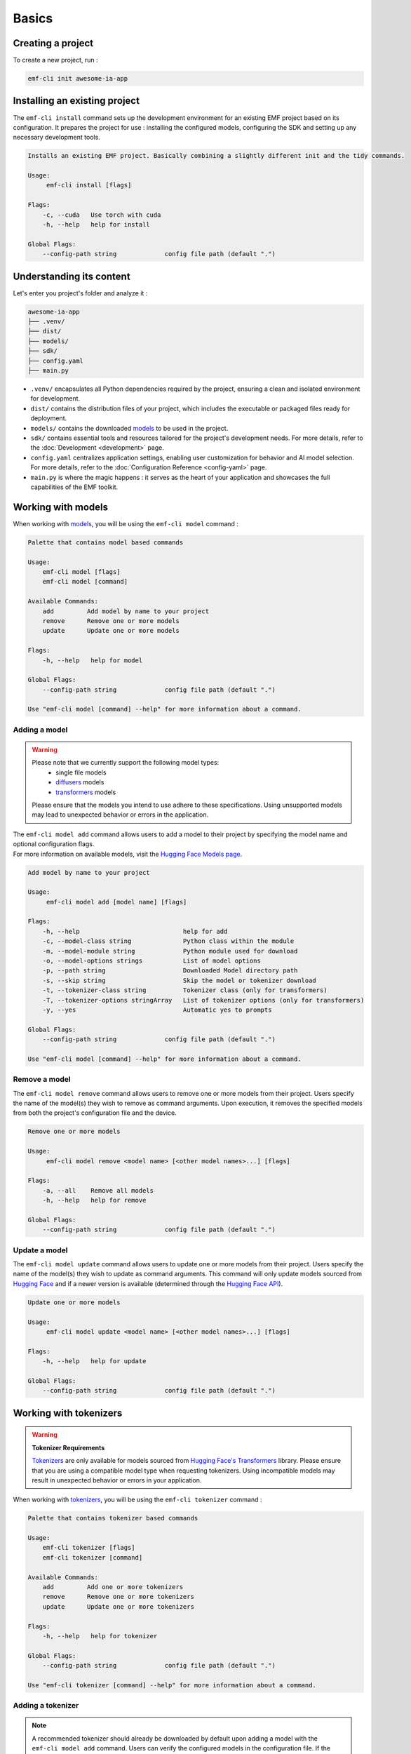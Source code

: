 ============================================================
Basics
============================================================

Creating a project
----------------------------------

To create a new project, run :

.. code-block:: shell

   emf-cli init awesome-ia-app

Installing an existing project
--------------------------------------

The ``emf-cli install`` command sets up the development environment for an existing EMF project based on its configuration. It prepares the project for use : installing the configured models, configuring the SDK and setting up any necessary development tools.

.. code-block:: html

    Installs an existing EMF project. Basically combining a slightly different init and the tidy commands.

    Usage:
         emf-cli install [flags]

    Flags:
        -c, --cuda   Use torch with cuda
        -h, --help   help for install

    Global Flags:
        --config-path string             config file path (default ".")

Understanding its content
--------------------------------------

Let's enter you project's folder and analyze it :

.. code-block:: shell

    awesome-ia-app
    ├── .venv/
    ├── dist/
    ├── models/
    ├── sdk/
    ├── config.yaml
    ├── main.py

* ``.venv/`` encapsulates all Python dependencies required by the project, ensuring a clean and isolated environment for development.
* ``dist/`` contains the distribution files of your project, which includes the executable or packaged files ready for deployment.
* ``models/`` contains the downloaded `models <https://huggingface.co/models>`_ to be used in the project.
* ``sdk/`` contains essential tools and resources tailored for the project's development needs. For more details, refer to the :doc:`Development <development>` page.
* ``config.yaml`` centralizes application settings, enabling user customization for behavior and AI model selection. For more details, refer to the :doc:`Configuration Reference <config-yaml>` page.
* ``main.py`` is where the magic happens : it serves as the heart of your application and showcases the full capabilities of the EMF toolkit.

Working with models
----------------------------------

When working with `models <https://huggingface.co/models>`_, you will be using the ``emf-cli model`` command :

.. code-block:: html

    Palette that contains model based commands

    Usage:
        emf-cli model [flags]
        emf-cli model [command]

    Available Commands:
        add         Add model by name to your project
        remove      Remove one or more models
        update      Update one or more models

    Flags:
        -h, --help   help for model

    Global Flags:
        --config-path string             config file path (default ".")

    Use "emf-cli model [command] --help" for more information about a command.

Adding a model
^^^^^^^^^^^^^^^^^^^^^^^^^^^^^

.. WARNING::

    Please note that we currently support the following model types:
        - single file models
        - `diffusers <https://huggingface.co/diffusers>`_ models
        - `transformers <https://huggingface.co/docs/transformers/index>`_ models

    Please ensure that the models you intend to use adhere to these specifications. Using unsupported models may lead to unexpected behavior or errors in the application.

| The ``emf-cli model add`` command allows users to add a model to their project by specifying the model name and optional configuration flags.
| For more information on available models, visit the `Hugging Face Models page <https://huggingface.co/models>`_.

.. code-block:: html

    Add model by name to your project

    Usage:
         emf-cli model add [model name] [flags]

    Flags:
        -h, --help                            help for add
        -c, --model-class string              Python class within the module
        -m, --model-module string             Python module used for download
        -o, --model-options strings           List of model options
        -p, --path string                     Downloaded Model directory path
        -s, --skip string                     Skip the model or tokenizer download
        -t, --tokenizer-class string          Tokenizer class (only for transformers)
        -T, --tokenizer-options stringArray   List of tokenizer options (only for transformers)
        -y, --yes                             Automatic yes to prompts

    Global Flags:
        --config-path string             config file path (default ".")

    Use "emf-cli model [command] --help" for more information about a command.

Remove a model
^^^^^^^^^^^^^^^^^^^^^^^^^^^^^

The ``emf-cli model remove`` command allows users to remove one or more models from their project. Users specify the name of the model(s) they wish to remove as command arguments. Upon execution, it removes the specified models from both the project's configuration file and the device.

.. code-block:: html

    Remove one or more models

    Usage:
         emf-cli model remove <model name> [<other model names>...] [flags]

    Flags:
        -a, --all    Remove all models
        -h, --help   help for remove

    Global Flags:
        --config-path string             config file path (default ".")

Update a model
^^^^^^^^^^^^^^^^^^^^^^^^^^^^^

The ``emf-cli model update`` command allows users to update one or more models from their project. Users specify the name of the model(s) they wish to update as command arguments. This command will only update models sourced from `Hugging Face <https://huggingface.co/>`_ and if a newer version is available (determined through the `Hugging Face API <https://huggingface.co/docs/hub/api>`_).

.. code-block:: html

    Update one or more models

    Usage:
         emf-cli model update <model name> [<other model names>...] [flags]

    Flags:
        -h, --help   help for update

    Global Flags:
        --config-path string             config file path (default ".")

Working with tokenizers
----------------------------------

.. WARNING::

    **Tokenizer Requirements**

    `Tokenizers <https://huggingface.co/docs/transformers/main_classes/tokenizer>`_ are only available for models sourced from `Hugging Face's Transformers <https://huggingface.co/docs/transformers/index>`_ library. Please ensure that you are using a compatible model type when requesting tokenizers. Using incompatible models may result in unexpected behavior or errors in your application.

When working with `tokenizers <https://huggingface.co/docs/transformers/main_classes/tokenizer>`_, you will be using the ``emf-cli tokenizer`` command :

.. code-block:: html

    Palette that contains tokenizer based commands

    Usage:
        emf-cli tokenizer [flags]
        emf-cli tokenizer [command]

    Available Commands:
        add         Add one or more tokenizers
        remove      Remove one or more tokenizers
        update      Update one or more tokenizers

    Flags:
        -h, --help   help for tokenizer

    Global Flags:
        --config-path string             config file path (default ".")

    Use "emf-cli tokenizer [command] --help" for more information about a command.

Adding a tokenizer
^^^^^^^^^^^^^^^^^^^^^^^^^^^^^

.. note::

    A recommended tokenizer should already be downloaded by default upon adding a model with the ``emf-cli model add`` command. Users can verify the configured models in the configuration file. If the downloaded tokenizer does not meet the user's preferences, they are welcome to add one of their choice.

.. code-block:: html

    Add one or more tokenizer

    Usage:
         emf-cli tokenizer add <model name> <tokenizer name> [<other tokenizer names>...] [flags]

    Flags:
        -h, --help   help for add

    Global Flags:
        --config-path string             config file path (default ".")

Remove a tokenizer
^^^^^^^^^^^^^^^^^^^^^^^^^^^^^

The ``emf-cli tokenizer remove`` command allows users to remove one or more `tokenizers <https://huggingface.co/docs/transformers/main_classes/tokenizer>`_ from their project. Users specify the name of the model associated with the tokenizer and the tokenizer name(s) they wish to remove as command arguments.

.. code-block:: html

    Remove one or more tokenizer

    Usage:
         emf-cli tokenizer remove <model name> <tokenizer name> [<other tokenizer names>...] [flags]

    Flags:
        -h, --help   help for remove

    Global Flags:
        --config-path string             config file path (default ".")

Update a tokenizer
^^^^^^^^^^^^^^^^^^^^^^^^^^^^^

.. warning::

    It currently cannot be determined if a tokenizer can be updated. Therefore, we created this command to allow you to redownload a tokenizer if you have learned that a new version is available.

The ``emf-cli tokenizer update`` command allows users to update one or more `tokenizers <https://huggingface.co/docs/transformers/main_classes/tokenizer>`_ from their project. Users specify the name of the model associated with the tokenizer and the tokenizer name(s) they wish to update as command arguments.

.. code-block:: html

    Update one or more tokenizer

    Usage:
         emf-cli tokenizer update <model name> <tokenizer name> [<other tokenizer names>...] [flags]

    Flags:
        -h, --help   help for update

    Global Flags:
        --config-path string             config file path (default ".")

Manipulating options
----------------------------------

When specifying options with ``--model-options`` or ``--tokenizer-options``, things might be a bit tricky so let's go through the different formats and examples to ensure clarity and accuracy.

Default
^^^^^^^^^^^^^^^^^^^^^^^^^^^^^

When working with default values, you just have to use the following format :

.. code-block:: html

    --model-options key=module.value
    --model-options key=True
    --model-options key=123456789

Multiple options
^^^^^^^^^^^^^^^^^^^^^^^^^^^^^

You could simply specify the flag as many times as needed :

.. code-block:: html

    --model-options key1=value1 --model-options key2=value2 --model-options key3=value3

Or you could put them side by side and encapsulate them into double quotes :

.. code-block:: html

    --model-options "key1=value1 key2=value2 key3=value3"

Strings
^^^^^^^^^^^^^^^^^^^^^^^^^^^^^

In shell scripting or command-line interfaces, quoting strings is crucial to prevent interpretation or expansion by the shell. Without quoting, certain characters or sequences might be treated specially, leading to unintended behavior :

.. code-block:: html

    --model-options "key='value'"
    --model-options key="'value'"

Now here is how it looks like when combining with multiple options :

.. code-block:: html

    --model-options "key1='value1' key2='value2' key3='value3'"
    --model-options key="'value'"

Project synchronization (tidy)
----------------------------------

.. warning::

    Please be aware that it is currently not possible to retrieve the version or the options used while handling downloaded but not configured models.

The ``emf-cli tidy`` command synchronizes the project's configuration file with the downloaded models. It ensures consistency between the configured models in the project's configuration file and the actual downloaded models on the device.

Upon execution, the command performs the following tasks:

- Removes any configured models that are not downloaded, ensuring that the configuration file accurately reflects the current state of downloaded models.
- Offers options to either download or remove any downloaded models that are not configured in the configuration file, providing users with the flexibility to manage downloaded models as needed.

This command aids in maintaining an organized and up-to-date model repository, facilitating efficient management of models within the project.

.. code-block:: html

    Synchronizes the configuration file with the downloaded models

    Usage:
         emf-cli tidy [flags]

    Flags:
        -h, --help   help for tidy

    Global Flags:
        --config-path string             config file path (default ".")

Building a project
----------------------------------

The ``emf-cli build`` command facilitates the process of building the project. It compiles the project's source code and dependencies into an executable format suitable for deployment or distribution.

Upon execution, the command offers various options to customize the build process:
    - ``-c, --compress``: Compresses the output file(s) into a tarball file for easy distribution.
    - ``-m, --include-models``: Includes models in the build compressed file, allowing for bundled distribution of models with the project.
    - ``-n, --name string``: Allows users to specify a custom name for the executable.
    - ``-f, --one-file``: Builds the project in one file, consolidating all dependencies and resources into a single executable file.
    - ``-o, --out-dir string``: Specifies the destination directory where the project will be built.

.. code-block:: html

    Build the project.

    Usage:
         emf-cli build [flags]

    Flags:
        -c, --compress         Compress the output file(s) into a tarball file
        -h, --help             help for build
        -m, --include-models   Include models in the build compressed file
        -n, --name string      Custom name for the executable
        -f, --one-file         Build the project in one file
        -o, --out-dir string   Destination directory where the project will be built

    Global Flags:
        --config-path string             config file path (default ".")

Cleaning a project
----------------------------------

The ``emf-cli clean`` command allows users to clean project files. The cleaning operation removes build files and, optionally, all downloaded models associated with the project.

.. code-block:: html

    Clean project files (e.g. build)

    Usage:
         emf-cli clean [flags]

    Flags:
        -a, --all    clean all project
        -h, --help   help for clean
        -y, --yes    bypass delete all confirmation

    Global Flags:
        --config-path string             config file path (default ".")